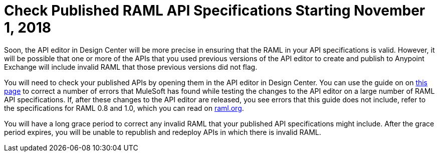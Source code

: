 = Check Published RAML API Specifications Starting November 1, 2018

Soon, the API editor in Design Center will be more precise in ensuring that the RAML in your API specifications is valid. However, it will be possible that one or more of the APIs that you used previous versions of the API editor to create and publish to Anypoint Exchange will include invalid RAML that those previous versions did not flag.

You will need to check your published APIs by opening them in the API editor in Design Center. You can use the guide on on xref:design-center::design-modify-raml-specs-conform.adoc[this page] to correct a number of errors that MuleSoft has found while testing the changes to the API editor on a large number of RAML API specifications. If, after these changes to the API editor are released, you see errors that this guide does not include, refer to the specifications for RAML 0.8 and 1.0, which you can read on https://raml.org/[raml.org].

You will have a long grace period to correct any invalid RAML that your published API specifications might include. After the grace period expires, you will be unable to republish and redeploy APIs in which there is invalid RAML.
